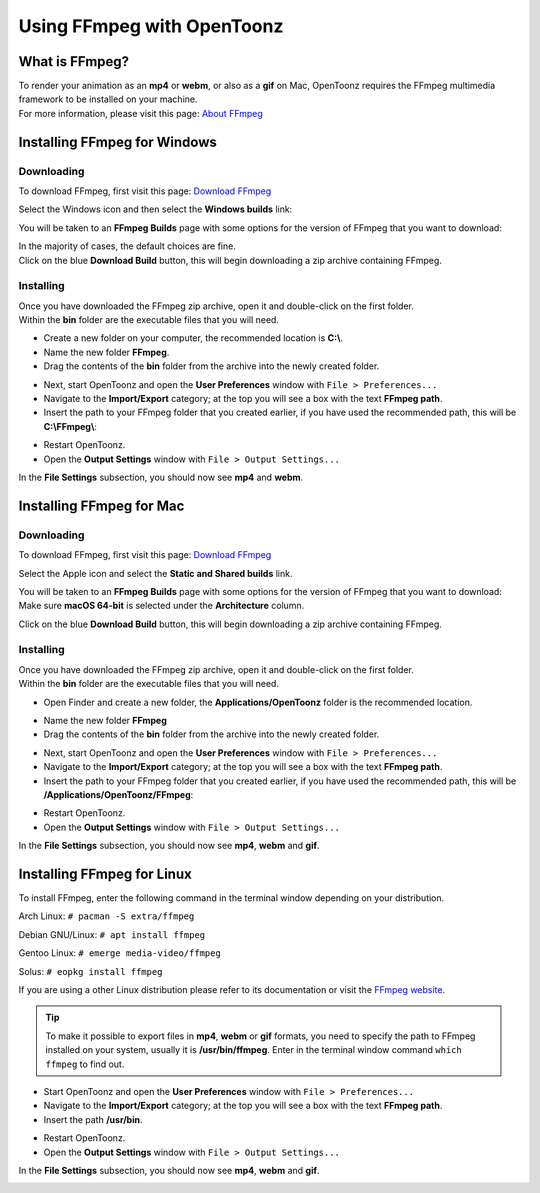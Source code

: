 .. _using_ffmpeg_with_opentoonz:

Using FFmpeg with OpenToonz
===========================

What is FFmpeg?
---------------
| To render your animation as an **mp4** or **webm**, or also as a **gif** on Mac, OpenToonz requires the FFmpeg multimedia framework to be installed on your machine.
| For more information, please visit this page: `About FFmpeg <https://www.ffmpeg.org/about.html>`_

Installing FFmpeg for Windows
-----------------------------

Downloading
~~~~~~~~~~~

| To download FFmpeg, first visit this page: `Download FFmpeg <https://www.ffmpeg.org/download.html>`_

|get_the_packages|

| Select the Windows icon and then select the **Windows builds** link:

|packages_windows|

| You will be taken to an **FFmpeg Builds** page with some options for the version of FFmpeg that you want to download:

|ffmpeg_builds_windows|

| In the majority of cases, the default choices are fine.
| Click on the blue **Download Build** button, this will begin downloading a zip archive containing FFmpeg.

Installing
~~~~~~~~~~

| Once you have downloaded the FFmpeg zip archive, open it and double-click on the first folder.

| Within the **bin** folder are the executable files that you will need.

- Create a new folder on your computer, the recommended location is **C:\\**.
- Name the new folder **FFmpeg**.
- Drag the contents of the **bin** folder from the archive into the newly created folder.

|ffmpeg_extracted_windows|

- Next, start OpenToonz and open the **User Preferences** window with ``File > Preferences...``
- Navigate to the **Import/Export** category; at the top you will see a box with the text **FFmpeg path**.
- Insert the path to your FFmpeg folder that you created earlier, if you have used the recommended path, this will be **C:\\FFmpeg\\**:

|ffmpeg_path_windows|

- Restart OpenToonz.
- Open the **Output Settings** window with ``File > Output Settings...``

| In the **File Settings** subsection, you should now see **mp4** and **webm**.

|output_settings_windows|

Installing FFmpeg for Mac
-------------------------

Downloading
~~~~~~~~~~~

| To download FFmpeg, first visit this page: `Download FFmpeg <https://www.ffmpeg.org/download.html>`_

|get_the_packages|

| Select the Apple icon and select the **Static and Shared builds** link.

|packages_mac|

| You will be taken to an **FFmpeg Builds** page with some options for the version of FFmpeg that you want to download:

| Make sure **macOS 64-bit** is selected under the **Architecture** column.

|ffmpeg_builds_mac|

| Click on the blue **Download Build** button, this will begin downloading a zip archive containing FFmpeg.

Installing
~~~~~~~~~~

| Once you have downloaded the FFmpeg zip archive, open it and double-click on the first folder.

| Within the **bin** folder are the executable files that you will need.

- Open Finder and create a new folder, the **Applications/OpenToonz** folder is the recommended location.

|ffmpeg_finder|

- Name the new folder **FFmpeg**
- Drag the contents of the **bin** folder from the archive into the newly created folder.

|ffmpeg_extracted_mac|

- Next, start OpenToonz and open the **User Preferences** window with ``File > Preferences...``
- Navigate to the **Import/Export** category; at the top you will see a box with the text **FFmpeg path**.
- Insert the path to your FFmpeg folder that you created earlier, if you have used the recommended path, this will be **/Applications/OpenToonz/FFmpeg**:

|ffmpeg_path_mac|

- Restart OpenToonz.
- Open the **Output Settings** window with ``File > Output Settings...``

| In the **File Settings** subsection, you should now see **mp4**, **webm** and **gif**.

|output_settings_mac|

Installing FFmpeg for Linux
---------------------------

| To install FFmpeg, enter the following command in the terminal window depending on your distribution.

Arch Linux: ``# pacman -S extra/ffmpeg``

Debian GNU/Linux: ``# apt install ffmpeg``

Gentoo Linux: ``# emerge media-video/ffmpeg``

Solus: ``# eopkg install ffmpeg``

| If you are using a other Linux distribution please refer to its documentation or visit the `FFmpeg website <https://www.ffmpeg.org/download.html>`_.

.. tip:: To make it possible to export files in **mp4**, **webm** or **gif** formats, you need to specify the path to FFmpeg installed on your system, usually it is **/usr/bin/ffmpeg**. Enter in the terminal window command ``which ffmpeg`` to find out.

- Start OpenToonz and open the **User Preferences** window with ``File > Preferences...``
- Navigate to the **Import/Export** category; at the top you will see a box with the text **FFmpeg path**.
- Insert the path **/usr/bin**.

|ffmpeg_path_linux|

- Restart OpenToonz.
- Open the **Output Settings** window with ``File > Output Settings...``

| In the **File Settings** subsection, you should now see **mp4**, **webm** and **gif**.

|output_settings_linux|

.. Images

.. |get_the_packages| image:: /_static/using_ffmpeg_with_opentoonz/get_the_packages.png


.. Windows images
.. |packages_windows| image:: /_static/using_ffmpeg_with_opentoonz/windows/ffmpeg_packages.png
.. |ffmpeg_builds_windows| image:: /_static/using_ffmpeg_with_opentoonz/windows/ffmpeg_builds.png
.. |ffmpeg_extracted_windows| image:: /_static/using_ffmpeg_with_opentoonz/windows/ffmpeg_extracted.png
.. |ffmpeg_path_windows| image:: /_static/using_ffmpeg_with_opentoonz/windows/ffmpeg_path.png
.. |output_settings_windows| image:: /_static/using_ffmpeg_with_opentoonz/windows/output_settings.png


.. Mac images
.. |packages_mac| image:: /_static/using_ffmpeg_with_opentoonz/mac/ffmpeg_packages.png
.. |ffmpeg_builds_mac| image:: /_static/using_ffmpeg_with_opentoonz/mac/ffmpeg_builds.png
.. |ffmpeg_finder| image:: /_static/using_ffmpeg_with_opentoonz/mac/ffmpeg_finder.png
.. |ffmpeg_extracted_mac| image:: /_static/using_ffmpeg_with_opentoonz/mac/ffmpeg_extracted.png
.. |ffmpeg_path_mac| image:: /_static/using_ffmpeg_with_opentoonz/mac/ffmpeg_path.png
.. |output_settings_mac| image:: /_static/using_ffmpeg_with_opentoonz/mac/output_settings.png

.. Linux images

.. |ffmpeg_path_linux| image:: /_static/using_ffmpeg_with_opentoonz/linux/ffmpeg_path.png
.. |output_settings_linux| image:: /_static/using_ffmpeg_with_opentoonz/linux/output_settings.png

.. Note from Wolf_In_A_Bowl
.. This is a work-in-progress page, please contribute to its development by adding the guide section for and Linux.
.. Once the remaining section has been added, please remove this note.

.. Need new output_settings_mac image

.. Credits:
.. Windows section contributed by Wolf_In_A_Bowl
.. Mac section contributed by Jane Eyre

